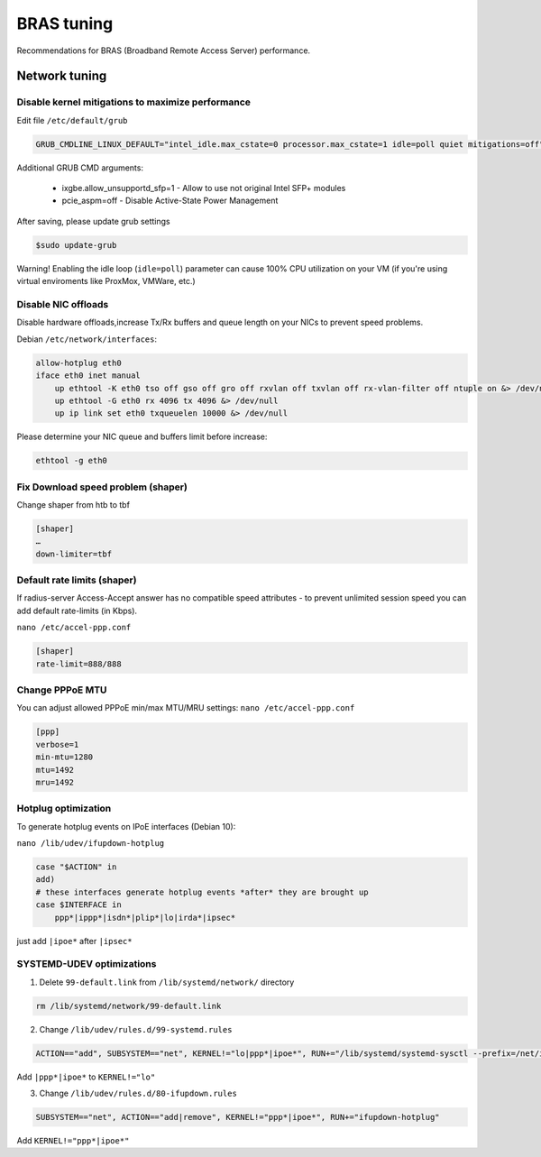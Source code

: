 BRAS tuning
===========

Recommendations for BRAS (Broadband Remote Access Server) performance.


Network tuning
--------------

Disable kernel mitigations to maximize performance
^^^^^^^^^^^^^^^^^^^^^^^^^^^^^^^^^^^^^^^^^^^^^^^^^^

Edit file ``/etc/default/grub``

.. code-block:: sh

  GRUB_CMDLINE_LINUX_DEFAULT="intel_idle.max_cstate=0 processor.max_cstate=1 idle=poll quiet mitigations=off"

Additional GRUB CMD arguments:

  * ixgbe.allow_unsupportd_sfp=1 - Allow to use not original Intel SFP+ modules
  * pcie_aspm=off - Disable Active-State Power Management

After saving, please update grub settings 

.. code-block:: sh

  $sudo update-grub

Warning! Enabling the idle loop  (``idle=poll``) parameter can cause 100% CPU utilization on your VM (if you're using virtual enviroments like ProxMox, VMWare, etc.)


Disable NIC offloads
^^^^^^^^^^^^^^^^^^^^
Disable hardware offloads,increase Tx/Rx buffers and queue length on your NICs to prevent speed problems.

Debian ``/etc/network/interfaces``:


.. code-block:: sh
  
    allow-hotplug eth0
    iface eth0 inet manual
        up ethtool -K eth0 tso off gso off gro off rxvlan off txvlan off rx-vlan-filter off ntuple on &> /dev/null
        up ethtool -G eth0 rx 4096 tx 4096 &> /dev/null
        up ip link set eth0 txqueuelen 10000 &> /dev/null

Please determine your NIC queue and buffers limit before increase:

.. code-block:: sh


  ethtool -g eth0


Fix Download speed problem (shaper)
^^^^^^^^^^^^^^^^^^^^^^^^^^^^^^^^^^^

Change shaper from htb to tbf

.. code-block:: sh

  [shaper]
  …
  down-limiter=tbf 


Default rate limits (shaper)
^^^^^^^^^^^^^^^^^^^^^^^^^^^^

If radius-server Access-Accept answer has no compatible speed attributes - to prevent unlimited session speed you can add default rate-limits (in Kbps).

``nano /etc/accel-ppp.conf``

.. code-block:: sh

  [shaper]
  rate-limit=888/888


Change PPPoE MTU
^^^^^^^^^^^^^^^^

You can adjust allowed PPPoE min/max MTU/MRU settings:
``nano /etc/accel-ppp.conf``

.. code-block:: sh

  [ppp]
  verbose=1
  min-mtu=1280
  mtu=1492
  mru=1492

Hotplug optimization
^^^^^^^^^^^^^^^^^^^^
To generate hotplug events on IPoE interfaces (Debian 10):

``nano /lib/udev/ifupdown-hotplug``

.. code-block:: sh

    case "$ACTION" in
    add)
    # these interfaces generate hotplug events *after* they are brought up
    case $INTERFACE in
        ppp*|ippp*|isdn*|plip*|lo|irda*|ipsec*

just add ``|ipoe*`` after ``|ipsec*``

SYSTEMD-UDEV optimizations
^^^^^^^^^^^^^^^^^^^^^^^^^^

1. Delete ``99-default.link`` from ``/lib/systemd/network/`` directory

.. code-block:: sh

    rm /lib/systemd/network/99-default.link

2. Change ``/lib/udev/rules.d/99-systemd.rules``

.. code-block:: sh

    ACTION=="add", SUBSYSTEM=="net", KERNEL!="lo|ppp*|ipoe*", RUN+="/lib/systemd/systemd-sysctl --prefix=/net/ipv4/conf/$name --prefix=/net/ipv4/neigh/$name --prefix=/net/ipv6/conf/$name --prefix=/net/ipv6/neigh/$name"

Add ``|ppp*|ipoe*`` to ``KERNEL!="lo"``

3. Change ``/lib/udev/rules.d/80-ifupdown.rules``

.. code-block:: sh

    SUBSYSTEM=="net", ACTION=="add|remove", KERNEL!="ppp*|ipoe*", RUN+="ifupdown-hotplug"

Add ``KERNEL!="ppp*|ipoe*"``
